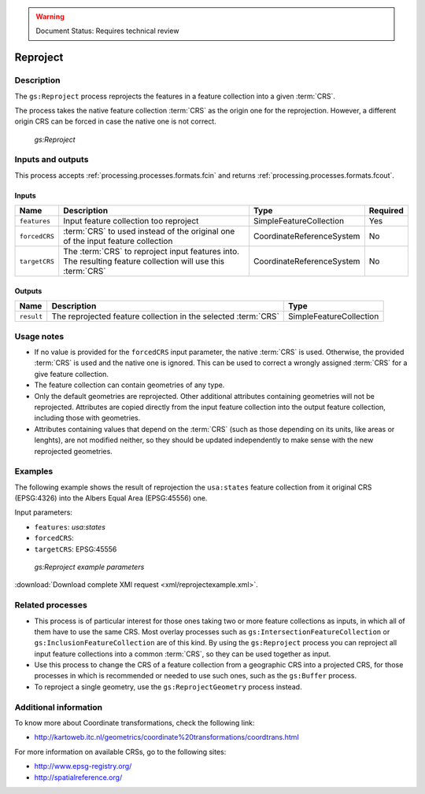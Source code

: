 .. _processing.processes.vector.reproject:

.. warning:: Document Status: Requires technical review

Reproject
==========

Description
-----------

The ``gs:Reproject`` process reprojects the features in a feature collection into a given :term:`CRS`.

The process takes the native feature collection :term:`CRS` as the origin one for the reprojection. However, a different origin CRS can be forced in case the native one is not correct.

.. figure:: img/reproject.png

   *gs:Reproject*

Inputs and outputs
------------------

This process accepts :ref:`processing.processes.formats.fcin` and returns :ref:`processing.processes.formats.fcout`.

Inputs
^^^^^^

.. list-table::
   :header-rows: 1

   * - Name
     - Description
     - Type
     - Required
   * - ``features``
     - Input feature collection too reproject
     - SimpleFeatureCollection
     - Yes
   * - ``forcedCRS``
     - :term:`CRS` to used instead of the original one of the input feature collection
     - CoordinateReferenceSystem
     - No
   * - ``targetCRS``
     - The :term:`CRS` to reproject input features into. The resulting feature collection will use this :term:`CRS`
     - CoordinateReferenceSystem
     - No     

Outputs
^^^^^^^

.. list-table::
   :header-rows: 1

   * - Name
     - Description
     - Type
   * - ``result``
     - The reprojected feature collection in the selected :term:`CRS`
     - SimpleFeatureCollection


Usage notes
--------------

* If no value is provided for the ``forcedCRS`` input parameter, the native :term:`CRS` is used. Otherwise, the provided :term:`CRS` is used and the native one is ignored. This can be used to correct a wrongly assigned :term:`CRS` for a give feature collection.
* The feature collection can contain geometries of any type.
* Only the default geometries are reprojected. Other additional attributes containing geometries will not be reprojected. Attributes are copied directly from the input feature collection into the output feature collection, including those with geometries. 
* Attributes containing values that depend on the :term:`CRS` (such as those depending on its units, like areas or lenghts), are not modified neither, so they should be updated independently to make sense with the new reprojected geometries.

Examples
---------

The following example shows the result of reprojection the ``usa:states`` feature collection from it original CRS (EPSG:4326) into the Albers Equal Area (EPSG:45556) one.

Input parameters:

* ``features``: *usa:states*
* ``forcedCRS``:
* ``targetCRS``: EPSG:45556

.. figure:: img/reprojectexampleUI.png

   *gs:Reproject example parameters*

:download:`Download complete XMl request <xml/reprojectexample.xml>`.

.. image:: img/reprojectexample.png

   *gs:Reproject example output*

Related processes
--------------------

- This process is of particular interest for those ones taking two or more feature collections as inputs, in which all of them have to use the same CRS. Most overlay processes such as ``gs:IntersectionFeatureCollection`` or ``gs:InclusionFeatureCollection`` are of this kind. By using the ``gs:Reproject`` process you can reproject all input feature collections into a common :term:`CRS`, so they can be used together as input.
- Use this process to change the CRS of a feature collection from a geographic CRS into a projected CRS, for those processes in which is recommended or needed to use such ones, such as the ``gs:Buffer`` process.
- To reproject a single geometry, use the ``gs:ReprojectGeometry`` process instead.

Additional information
-----------------------

To know more about Coordinate transformations, check the following link:

- http://kartoweb.itc.nl/geometrics/coordinate%20transformations/coordtrans.html

For more information on available CRSs, go to the following sites:

- http://www.epsg-registry.org/
- http://spatialreference.org/

